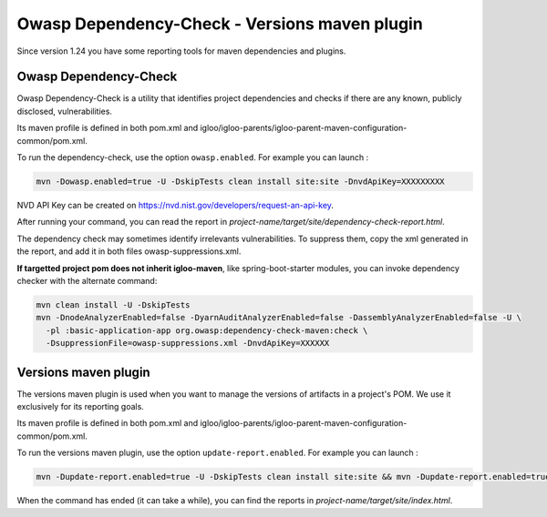 Owasp Dependency-Check - Versions maven plugin
==============================================

Since version 1.24 you have some reporting tools for maven dependencies and plugins.

Owasp Dependency-Check
----------------------

Owasp Dependency-Check is a utility that identifies project dependencies
and checks if there are any known, publicly disclosed, vulnerabilities.

Its maven profile is defined in both pom.xml and igloo/igloo-parents/igloo-parent-maven-configuration-common/pom.xml.

To run the dependency-check, use the option ``owasp.enabled``. For example you can launch :

.. code-block:: bash

  mvn -Dowasp.enabled=true -U -DskipTests clean install site:site -DnvdApiKey=XXXXXXXXX

NVD API Key can be created on https://nvd.nist.gov/developers/request-an-api-key.

After running your command, you can read the report in *project-name/target/site/dependency-check-report.html*.

The dependency check may sometimes identify irrelevants vulnerabilities. To suppress them,
copy the xml generated in the report, and add it in both files owasp-suppressions.xml.

**If targetted project pom does not inherit igloo-maven**, like spring-boot-starter modules, you can invoke
dependency checker with the alternate command:

.. code-block:: bash
  
  mvn clean install -U -DskipTests
  mvn -DnodeAnalyzerEnabled=false -DyarnAuditAnalyzerEnabled=false -DassemblyAnalyzerEnabled=false -U \
    -pl :basic-application-app org.owasp:dependency-check-maven:check \
    -DsuppressionFile=owasp-suppressions.xml -DnvdApiKey=XXXXXX

Versions maven plugin
---------------------

The versions maven plugin is used when you want to manage the versions of artifacts in a project's POM.
We use it exclusively for its reporting goals.

Its maven profile is defined in both pom.xml and igloo/igloo-parents/igloo-parent-maven-configuration-common/pom.xml.

To run the versions maven plugin, use the option ``update-report.enabled``. For example you can launch :

.. code-block:: bash

  mvn -Dupdate-report.enabled=true -U -DskipTests clean install site:site && mvn -Dupdate-report.enabled=true site:stage

When the command has ended (it can take a while), you can find the reports in *project-name/target/site/index.html*.
